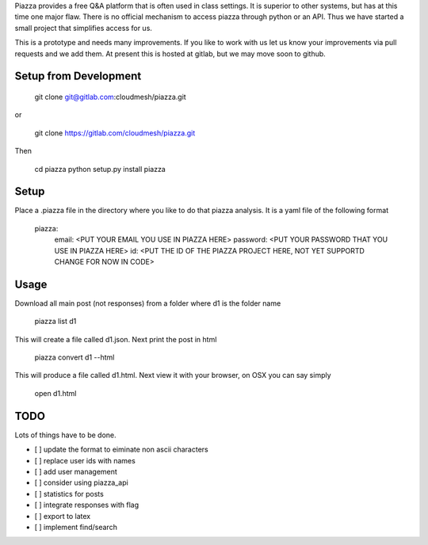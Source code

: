 Piazza provides a free Q&A platform that is often used in class
settings. It is superior to other systems, but has at this time one
major flaw. There is no official mechanism to access piazza through
python or an API. Thus we have started a small project that simplifies
access for us.

This is a prototype and needs many improvements. If you like to work
with us let us know your improvements via pull requests and we add
them. At present this is hosted at gitlab, but we may move soon to github.




Setup from Development
======================================================================

    git clone git@gitlab.com:cloudmesh/piazza.git

or

	git clone https://gitlab.com/cloudmesh/piazza.git

Then

	cd piazza
	python setup.py install
	piazza

Setup
=====

Place a .piazza file in the directory where you like to do that piazza
analysis. It is a yaml file of the following format

	piazza:
	    email: <PUT YOUR EMAIL YOU USE IN PIAZZA HERE>
	    password: <PUT YOUR PASSWORD THAT YOU USE IN PIAZZA HERE>
	    id: <PUT THE ID OF THE PIAZZA PROJECT HERE, NOT YET SUPPORTD CHANGE FOR NOW IN CODE>

Usage
=====

Download all main post (not responses) from a folder where d1 is the
folder name

    piazza list d1

This will create a file called d1.json. Next print the post in html

	piazza convert d1 --html

This will produce a file called d1.html. Next view it with your
browser, on OSX you can say simply

	open d1.html

TODO
====

Lots of things have to be done.

* [ ] update the format to eiminate non ascii characters
* [ ] replace user ids with names
* [ ] add user management
* [ ] consider using piazza_api
* [ ] statistics for posts
* [ ] integrate responses with flag
* [ ] export to latex
* [ ] implement find/search






